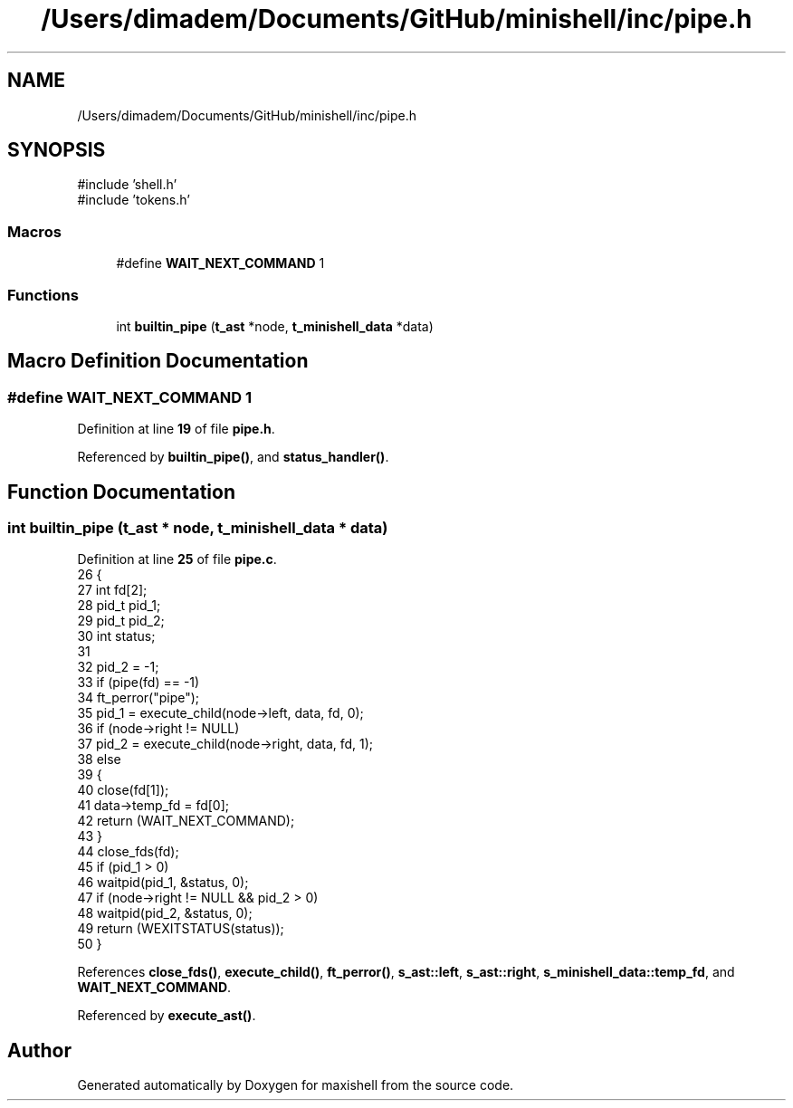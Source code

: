 .TH "/Users/dimadem/Documents/GitHub/minishell/inc/pipe.h" 3 "Version 1" "maxishell" \" -*- nroff -*-
.ad l
.nh
.SH NAME
/Users/dimadem/Documents/GitHub/minishell/inc/pipe.h
.SH SYNOPSIS
.br
.PP
\fR#include 'shell\&.h'\fP
.br
\fR#include 'tokens\&.h'\fP
.br

.SS "Macros"

.in +1c
.ti -1c
.RI "#define \fBWAIT_NEXT_COMMAND\fP   1"
.br
.in -1c
.SS "Functions"

.in +1c
.ti -1c
.RI "int \fBbuiltin_pipe\fP (\fBt_ast\fP *node, \fBt_minishell_data\fP *data)"
.br
.in -1c
.SH "Macro Definition Documentation"
.PP 
.SS "#define WAIT_NEXT_COMMAND   1"

.PP
Definition at line \fB19\fP of file \fBpipe\&.h\fP\&.
.PP
Referenced by \fBbuiltin_pipe()\fP, and \fBstatus_handler()\fP\&.
.SH "Function Documentation"
.PP 
.SS "int builtin_pipe (\fBt_ast\fP * node, \fBt_minishell_data\fP * data)"

.PP
Definition at line \fB25\fP of file \fBpipe\&.c\fP\&.
.nf
26 {
27     int     fd[2];
28     pid_t   pid_1;
29     pid_t   pid_2;
30     int     status;
31 
32     pid_2 = \-1;
33     if (pipe(fd) == \-1)
34         ft_perror("pipe");
35     pid_1 = execute_child(node\->left, data, fd, 0);
36     if (node\->right != NULL)
37         pid_2 = execute_child(node\->right, data, fd, 1);
38     else
39     {
40         close(fd[1]);
41         data\->temp_fd = fd[0];
42         return (WAIT_NEXT_COMMAND);
43     }
44     close_fds(fd);
45     if (pid_1 > 0)
46         waitpid(pid_1, &status, 0);
47     if (node\->right != NULL && pid_2 > 0)
48         waitpid(pid_2, &status, 0);
49     return (WEXITSTATUS(status));
50 }
.PP
.fi

.PP
References \fBclose_fds()\fP, \fBexecute_child()\fP, \fBft_perror()\fP, \fBs_ast::left\fP, \fBs_ast::right\fP, \fBs_minishell_data::temp_fd\fP, and \fBWAIT_NEXT_COMMAND\fP\&.
.PP
Referenced by \fBexecute_ast()\fP\&.
.SH "Author"
.PP 
Generated automatically by Doxygen for maxishell from the source code\&.
